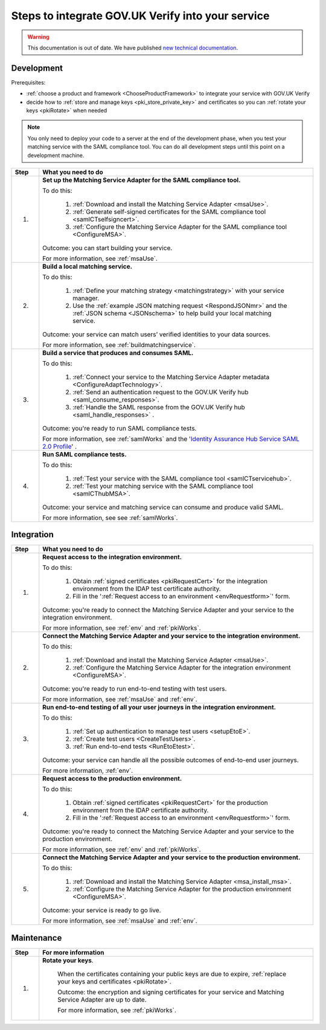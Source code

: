 .. _steps:

Steps to integrate GOV.UK Verify into your service
===================================================

.. warning:: This documentation is out of date. We have published `new technical documentation <https://www.docs.verify.service.gov.uk>`_.

Development
~~~~~~~~~~~~~~

Prerequisites:

*  :ref:`choose a product and framework <ChooseProductFramework>` to integrate your service with GOV.UK Verify
*  decide how to :ref:`store and manage keys <pki_store_private_key>` and certificates so you can :ref:`rotate your keys <pkiRotate>` when needed

.. note:: You only need to deploy your code to a server at the end of the development phase, when you test your matching service with the SAML compliance tool. You can do all development steps until this point on a development machine.


.. csv-table::
   :header: "Step", "What you need to do"
   :name: "stepsdev"
   :widths: 1, 10


   "1.", "**Set up the Matching Service Adapter for the SAML compliance tool.**

   To do this:

    1. :ref:`Download and install the Matching Service Adapter <msaUse>`.
    2. :ref:`Generate self-signed certificates for the SAML compliance tool <samlCTselfsigncert>`.
    3. :ref:`Configure the Matching Service Adapter for the SAML compliance tool <ConfigureMSA>`.

   Outcome:  you can start building your service.

   .. _step-build-lms:

   For more information, see :ref:`msaUse`."
   "2.", "**Build a local matching service.**

   To do this:

    1. :ref:`Define your matching strategy <matchingstrategy>` with your service manager.
    2. Use the :ref:`example JSON matching request <RespondJSONmr>` and the :ref:`JSON schema <JSONschema>` to help build your local matching service.

   Outcome: your service can match users’ verified identities to your data sources.

   .. _step-setup-msaforsaml:

   For more information, see :ref:`buildmatchingservice`."
   "3.", "**Build a service that produces and consumes SAML.**

   To do this:

    1. :ref:`Connect your service to the Matching Service Adapter metadata <ConfigureAdaptTechnology>`.
    2. :ref:`Send an authentication request to the GOV.UK Verify hub <saml_consume_responses>`.
    3. :ref:`Handle the SAML response from the GOV.UK Verify hub <saml_handle_responses>` .

   Outcome: you're ready to run SAML compliance tests.

   .. _step-run-saml-tests:

   For more information, see :ref:`samlWorks` and the '`Identity Assurance Hub Service SAML 2.0 Profile <https://www.gov.uk/government/publications/identity-assurance-hub-service-saml-20-profile>`_' ."
   "4.", "**Run SAML compliance tests.**

   To do this:

    1. :ref:`Test your service with the SAML compliance tool <samlCTservicehub>`.
    2. :ref:`Test your matching service with the SAML compliance tool <samlCThubMSA>`.

   Outcome: your service and matching service can consume and produce valid SAML.

   For more information, see see :ref:`samlWorks`."

Integration
~~~~~~~~~~~~~~

.. csv-table::
   :header: "Step", "What you need to do"
   :name: "stepsinteg"
   :widths: 1, 10

   "1.", "**Request access to the integration environment.**

   To do this:

    1. Obtain :ref:`signed certificates <pkiRequestCert>` for the integration environment from the IDAP test certificate authority.

    2. Fill in the ':ref:`Request access to an environment <envRequestform>`' form.

   Outcome: you're ready to connect the Matching Service Adapter and your service to the integration environment.

   .. _step-connect-msa-int-env:

   For more information, see :ref:`env` and :ref:`pkiWorks`."
   "2.", "**Connect the Matching Service Adapter and your service to the integration environment.**

   To do this:

    1. :ref:`Download and install the Matching Service Adapter <msaUse>`.
    2. :ref:`Configure the Matching Service Adapter for the integration environment <ConfigureMSA>`.

   Outcome: you're ready to run end-to-end testing with test users.

   .. _step-run-end-to-end-tests:

   For more information, see :ref:`msaUse` and :ref:`env`."
   "3.", "**Run end-to-end testing of all your user journeys in the integration environment.**

   To do this:

    1. :ref:`Set up authentication to manage test users <setupEtoE>`.
    2. :ref:`Create test users <CreateTestUsers>`.
    3. :ref:`Run end-to-end tests <RunEtoEtest>`.

   Outcome: your service can handle all the possible outcomes of end-to-end user journeys.

   .. _step-request-prod-env:

   For more information, :ref:`env`."
   "4.", "**Request access to the production environment.**

   To do this:

    1. Obtain :ref:`signed certificates <pkiRequestCert>` for the production environment from the IDAP certificate authority.

    2. Fill in the ':ref:`Request access to an environment <envRequestform>`' form.

   Outcome: you're ready to connect the Matching Service Adapter and your service to the production environment.

   .. _step-connect-MSA-prod-env:

   For more information, see :ref:`env` and :ref:`pkiWorks`."
   "5.", "**Connect the Matching Service Adapter and your service to the production environment.**

   To do this:

    1. :ref:`Download and install the Matching Service Adapter <msa_install_msa>`.
    2. :ref:`Configure the Matching Service Adapter for the production environment <ConfigureMSA>`.

   Outcome: your service is ready to go live.

   For more information, see :ref:`msaUse` and :ref:`env`."

Maintenance
~~~~~~~~~~~~~~

.. csv-table::
   :header: "Step", "For more information"
   :name: "stepsmaint"
   :widths: 1, 10

   "1.", "**Rotate your keys**.

    When the certificates containing your public keys are due to expire, :ref:`replace your keys and certificates <pkiRotate>`.

    Outcome: the encryption and signing certificates for your service and Matching Service Adapter are up to date.

    For more information, see :ref:`pkiWorks`."
